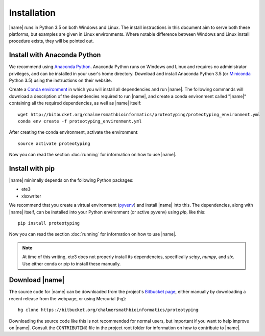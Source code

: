 Installation
============
|name| runs in Python 3.5 on both Windows and Linux. The install instructions
in this document aim to serve both these platforms, but examples are given in
Linux environments. Where notable difference between Windows and Linux install
procedure exists, they will be pointed out.


Install with Anaconda Python
****************************

.. _Anaconda Python: https://www.continuum.io/downloads
.. _Miniconda: http://conda.pydata.org/miniconda.html
.. _Conda environment: http://conda.pydata.org/docs/using/envs.html

We recommend using `Anaconda Python`_.  Anaconda Python runs on Windows and
Linux and requires no administrator privileges, and can be installed in your
user's home directory. Download and install Anaconda Python 3.5 (or
`Miniconda`_ Python 3.5) using the instructions on their website. 

Create a `Conda environment`_ in which you will install all dependencies and
run |name|. The following commands will download a description of the
dependencies required to run |name|, and create a conda environment called
"|name|" containing all the required dependencies, as well as |name| itself::

    wget http://bitbucket.org/chalmersmathbioinformatics/proteotyping/proteotyping_environment.yml
    conda env create -f proteotyping_environment.yml

After creating the conda environment, activate the environment::

    source activate proteotyping

Now you can read the section :doc:`running` for information on how to use
|name|. 


Install with pip
****************

.. _pyvenv: https://docs.python.org/3/library/venv.html 

|name| minimally depends on the following Python packages:

* ete3
* xlsxwriter

We recommend that you create a virtual environment (`pyvenv`_) and install
|name| into this. The dependencies, along with |name| itself, can be installed
into your Python environment (or active pyvenv) using `pip`, like this::

   pip install proteotyping

Now you can read the section :doc:`running` for information on how to use
|name|. 

.. note::
    At time of this writing, ete3 does not properly install its dependencies,
    specifically `scipy`, `numpy`, and `six`. Use either conda or pip to
    install these manually.


Download |name|
***************
.. _Bitbucket page: https://bitbucket.org/chalmersmathbioinformatics/proteotyping

The source code for |name| can be downloaded from the project's `Bitbucket
page`_, either manually by downloading a recent release from the webpage, or
using Mercurial (hg)::

    hg clone https://bitbucket.org/chalmersmathbioinformatics/proteotyping

Downloading the source code like this is not recommended for normal users, but
important if you want to help improve on |name|. Consult the ``CONTRIBUTING``
file in the project root folder for information on how to contribute to |name|.
